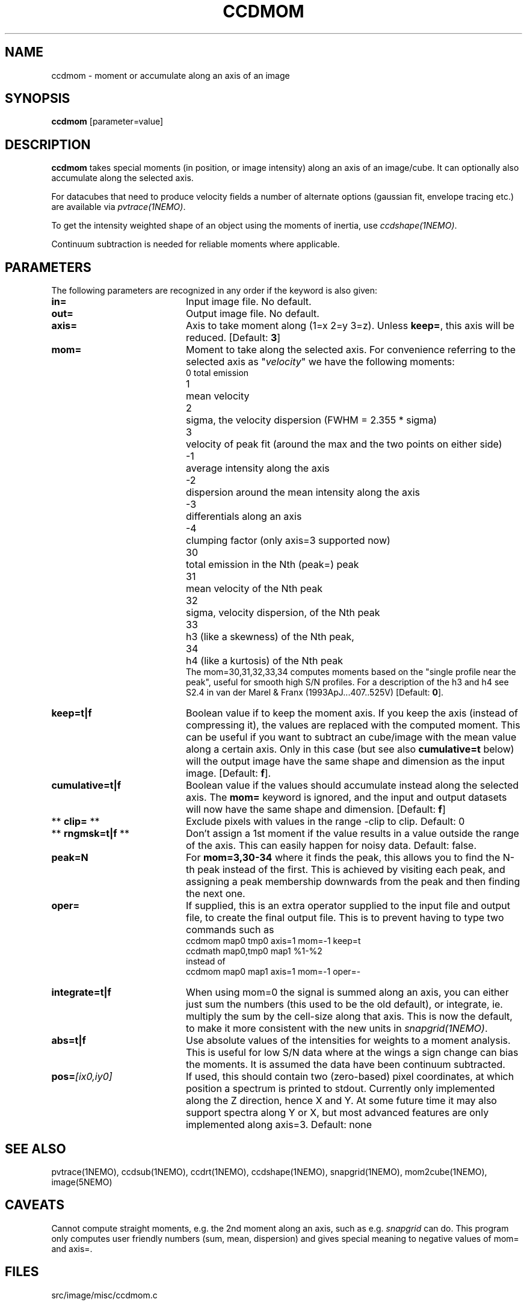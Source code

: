 .TH CCDMOM 1NEMO "21 June 2017"
.SH NAME
ccdmom \- moment or accumulate along an axis of an image
.SH SYNOPSIS
\fBccdmom\fP [parameter=value]
.SH DESCRIPTION
\fBccdmom\fP takes special moments (in position, or image intensity)
along an axis of an image/cube. 
It can optionally also accumulate along the selected axis.
.PP
For datacubes that need to produce velocity fields a number of
alternate options (gaussian fit, envelope tracing etc.) are available
via \fIpvtrace(1NEMO)\fP.
.PP
To get the intensity weighted shape of an object using the moments
of inertia, use \fIccdshape(1NEMO)\fP.
.PP
Continuum subtraction is needed for reliable moments where applicable.
.SH PARAMETERS
The following parameters are recognized in any order if the keyword
is also given:
.TP 20
\fBin=\fP
Input image file. No default.
.TP
\fBout=\fP
Output image file. No default.
.TP
\fBaxis=\fP
Axis to take moment along (1=x 2=y 3=z). Unless \fBkeep=\fP, this axis will
be reduced. [Default: \fB3\fP]
.TP
\fBmom=\fP
Moment to take along the selected axis. For convenience
referring to the selected axis as "\fIvelocity\fP" we have the following moments:
.nf
.ta +0.5i
0	total emission
1	mean velocity
2	sigma, the velocity dispersion (FWHM = 2.355 * sigma)
3	velocity of peak fit (around the max and the two points on either side)
-1	average intensity along the axis
-2	dispersion around the mean intensity along the axis
-3	differentials along an axis
-4	clumping factor (only axis=3 supported now)
30	total emission in the Nth (peak=) peak
31	mean velocity of the Nth peak
32	sigma, velocity dispersion, of the Nth peak
33	h3 (like a skewness) of the Nth peak, 
34	h4 (like a kurtosis) of the Nth peak
.fi
The mom=30,31,32,33,34 computes moments based on the "single profile near the peak",
useful for smooth high S/N profiles. 
For a description of the h3 and h4 see S2.4 in van der Marel & Franx (1993ApJ...407..525V)
[Default: \fB0\fP].
.TP
\fBkeep=t|f\fP
Boolean value if to keep the moment axis. If you keep the axis (instead
of compressing it), the values are replaced with the computed moment.
This can be useful if you want to subtract an cube/image with the
mean value along a certain axis. Only in this case (but see also
\fBcumulative=t\fP below) will the output image have the same
shape and dimension as the input image.
[Default: \fBf\fP].
.TP
\fBcumulative=t|f\fP
Boolean value if the values should accumulate instead along the selected axis. 
The \fBmom=\fP keyword is ignored, and the input and output datasets will
now have the same shape and dimension. 
[Default: \fBf\fP]
.TP
** \fBclip=\fP **
Exclude pixels with values in the range -clip to clip. Default: 0
.TP
** \fBrngmsk=t|f\fP **
Don't assign a 1st moment if the value results in a value outside the
range of the axis. This can easily happen for noisy data. Default: false.
.TP
\fBpeak=N\fP
For \fBmom=3,30-34\fP where it finds the peak, this allows you to find the N-th
peak instead of the first. This is achieved by visiting each peak, and assigning
a peak membership downwards from the peak and then finding the next one.
.TP
\fBoper=\fP
If supplied, this is an extra operator supplied to the input file and output file,
to create the final output file. This is to prevent having to type two commands
such as
.nf
    ccdmom map0 tmp0 axis=1 mom=-1 keep=t
    ccdmath map0,tmp0 map1 %1-%2
.fi
instead of
.nf
    ccdmom map0 map1 axis=1 mom=-1 oper=-
.fi
.TP
\fBintegrate=t|f\fP
When using mom=0 the signal is summed along an axis, you can either just sum
the numbers (this used to be the old default), or integrate, ie. multiply
the sum by the cell-size along that axis. This is now the default, to make
it more consistent with the new units in \fIsnapgrid(1NEMO)\fP.
.TP
\fBabs=t|f\fP
Use absolute values of the intensities for weights to a moment analysis. This is
useful for low S/N data where at the wings a sign change can bias the moments.
It is assumed the data have been continuum subtracted.
.TP
\fBpos=\fP\fI[ix0,iy0]\fP
If used, this should contain two (zero-based) pixel coordinates, at which position a spectrum
is printed to stdout. Currently only implemented along the Z direction, hence X and Y. At
some future time it may also support spectra along Y or X, but most advanced features are only
implemented along axis=3. Default: none
.SH SEE ALSO
pvtrace(1NEMO), ccdsub(1NEMO), ccdrt(1NEMO), ccdshape(1NEMO), snapgrid(1NEMO), mom2cube(1NEMO), image(5NEMO)
.SH CAVEATS
Cannot compute straight moments, e.g. the 2nd moment along an axis, such
as e.g. \fIsnapgrid\fP can do. This 
program only computes user friendly numbers (sum, mean, dispersion)
and gives special meaning to negative values of mom= and axis=.
.SH FILES
src/image/misc/ccdmom.c
.SH AUTHOR
Peter Teuben
.SH UPDATE HISTORY
.nf
.ta +1.0i +4.0i
09-jun-95	V0.1 Created	PJT
19-oct-95	V0.2 simple implementation of axis=3	PJT
12-dec-98	V0.3 finished mom=0,1,2 for all axes	PJT
31-dec-98	V0.4 added keep=	PJT
21-feb-01	V0.4a added mom=3, and fixed major bugs in computing moments	PJT
25-mar-01	V0.5 added mom=-1	PJT
18-oct-05	V0.6 added mom=-2 and cumulative option 	PJT
16-sep-11	V0.8 added clip= and rngmsk= [lost code]	PJT
27-nov-12	V1.0 added oper=	PJT
14-feb-13	V2.0 integrate=t is now the new default for mom=0	PJT
21-jun-2016	V2.3 added mom=30,31,32,33,34	PJT
10-may-2017	V2.4 force q&d cont subtraction on mom=30,31,....	PJT
15-jun-2017	V2.5 add pos= option	PJT
21-jun-2017	V2.6 add abs= option	PJT
.fi
